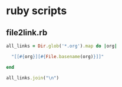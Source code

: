 * ruby scripts

** file2link.rb

#+BEGIN_SRC ruby :dir .. :results code
all_links = Dir.glob('*.org').map do |org|

  "[[#{org}][#{File.basename(org)}]]"
  
end

all_links.join("\n")

#+END_SRC

#+RESULTS:
#+BEGIN_SRC ruby
[[01.org][01.org]]
[[Firefoxの使い方.org][Firefoxの使い方.org]]
[[Google.org][Google.org]]
[[Simplenote.org][Simplenote.org]]
[[ガイダンス_2016.org][ガイダンス_2016.org]]
[[2016.org][2016.org]]
[[IDとパスワード.org][IDとパスワード.org]]
[[USBメモリの使い方.org][USBメモリの使い方.org]]
[[Webブラウザ.org][Webブラウザ.org]]
[[Webメール.org][Webメール.org]]
[[課題_レポートの書き方.org][課題_レポートの書き方.org]]
[[Done.org][Done.org]]
[[コンピュータとインターネット.org][コンピュータとインターネット.org]]
[[コンピュータ利用環境の確認.org][コンピュータ利用環境の確認.org]]
[[パスワードのよしあし.org][パスワードのよしあし.org]]
[[ファイルとフォルダの使い方.org][ファイルとフォルダの使い方.org]]
[[学生用サーバ.org][学生用サーバ.org]]
[[講義資料フォルダ.org][講義資料フォルダ.org]]
[[講義用アプリをUSBに準備する.org][講義用アプリをUSBに準備する.org]]
[[自分のフォルダ.org][自分のフォルダ.org]]
[[課題_Webについて.org][課題_Webについて.org]]
[[受講の準備.org][受講の準備.org]]
[[02.org][02.org]]
#+END_SRC


